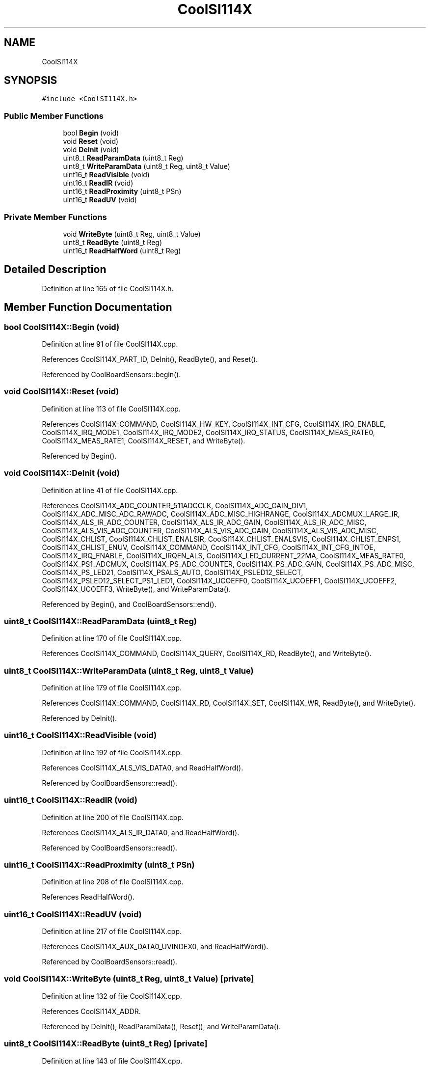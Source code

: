 .TH "CoolSI114X" 3 "Mon Sep 4 2017" "CoolBoard API" \" -*- nroff -*-
.ad l
.nh
.SH NAME
CoolSI114X
.SH SYNOPSIS
.br
.PP
.PP
\fC#include <CoolSI114X\&.h>\fP
.SS "Public Member Functions"

.in +1c
.ti -1c
.RI "bool \fBBegin\fP (void)"
.br
.ti -1c
.RI "void \fBReset\fP (void)"
.br
.ti -1c
.RI "void \fBDeInit\fP (void)"
.br
.ti -1c
.RI "uint8_t \fBReadParamData\fP (uint8_t Reg)"
.br
.ti -1c
.RI "uint8_t \fBWriteParamData\fP (uint8_t Reg, uint8_t Value)"
.br
.ti -1c
.RI "uint16_t \fBReadVisible\fP (void)"
.br
.ti -1c
.RI "uint16_t \fBReadIR\fP (void)"
.br
.ti -1c
.RI "uint16_t \fBReadProximity\fP (uint8_t PSn)"
.br
.ti -1c
.RI "uint16_t \fBReadUV\fP (void)"
.br
.in -1c
.SS "Private Member Functions"

.in +1c
.ti -1c
.RI "void \fBWriteByte\fP (uint8_t Reg, uint8_t Value)"
.br
.ti -1c
.RI "uint8_t \fBReadByte\fP (uint8_t Reg)"
.br
.ti -1c
.RI "uint16_t \fBReadHalfWord\fP (uint8_t Reg)"
.br
.in -1c
.SH "Detailed Description"
.PP 
Definition at line 165 of file CoolSI114X\&.h\&.
.SH "Member Function Documentation"
.PP 
.SS "bool CoolSI114X::Begin (void)"

.PP
Definition at line 91 of file CoolSI114X\&.cpp\&.
.PP
References CoolSI114X_PART_ID, DeInit(), ReadByte(), and Reset()\&.
.PP
Referenced by CoolBoardSensors::begin()\&.
.SS "void CoolSI114X::Reset (void)"

.PP
Definition at line 113 of file CoolSI114X\&.cpp\&.
.PP
References CoolSI114X_COMMAND, CoolSI114X_HW_KEY, CoolSI114X_INT_CFG, CoolSI114X_IRQ_ENABLE, CoolSI114X_IRQ_MODE1, CoolSI114X_IRQ_MODE2, CoolSI114X_IRQ_STATUS, CoolSI114X_MEAS_RATE0, CoolSI114X_MEAS_RATE1, CoolSI114X_RESET, and WriteByte()\&.
.PP
Referenced by Begin()\&.
.SS "void CoolSI114X::DeInit (void)"

.PP
Definition at line 41 of file CoolSI114X\&.cpp\&.
.PP
References CoolSI114X_ADC_COUNTER_511ADCCLK, CoolSI114X_ADC_GAIN_DIV1, CoolSI114X_ADC_MISC_ADC_RAWADC, CoolSI114X_ADC_MISC_HIGHRANGE, CoolSI114X_ADCMUX_LARGE_IR, CoolSI114X_ALS_IR_ADC_COUNTER, CoolSI114X_ALS_IR_ADC_GAIN, CoolSI114X_ALS_IR_ADC_MISC, CoolSI114X_ALS_VIS_ADC_COUNTER, CoolSI114X_ALS_VIS_ADC_GAIN, CoolSI114X_ALS_VIS_ADC_MISC, CoolSI114X_CHLIST, CoolSI114X_CHLIST_ENALSIR, CoolSI114X_CHLIST_ENALSVIS, CoolSI114X_CHLIST_ENPS1, CoolSI114X_CHLIST_ENUV, CoolSI114X_COMMAND, CoolSI114X_INT_CFG, CoolSI114X_INT_CFG_INTOE, CoolSI114X_IRQ_ENABLE, CoolSI114X_IRQEN_ALS, CoolSI114X_LED_CURRENT_22MA, CoolSI114X_MEAS_RATE0, CoolSI114X_PS1_ADCMUX, CoolSI114X_PS_ADC_COUNTER, CoolSI114X_PS_ADC_GAIN, CoolSI114X_PS_ADC_MISC, CoolSI114X_PS_LED21, CoolSI114X_PSALS_AUTO, CoolSI114X_PSLED12_SELECT, CoolSI114X_PSLED12_SELECT_PS1_LED1, CoolSI114X_UCOEFF0, CoolSI114X_UCOEFF1, CoolSI114X_UCOEFF2, CoolSI114X_UCOEFF3, WriteByte(), and WriteParamData()\&.
.PP
Referenced by Begin(), and CoolBoardSensors::end()\&.
.SS "uint8_t CoolSI114X::ReadParamData (uint8_t Reg)"

.PP
Definition at line 170 of file CoolSI114X\&.cpp\&.
.PP
References CoolSI114X_COMMAND, CoolSI114X_QUERY, CoolSI114X_RD, ReadByte(), and WriteByte()\&.
.SS "uint8_t CoolSI114X::WriteParamData (uint8_t Reg, uint8_t Value)"

.PP
Definition at line 179 of file CoolSI114X\&.cpp\&.
.PP
References CoolSI114X_COMMAND, CoolSI114X_RD, CoolSI114X_SET, CoolSI114X_WR, ReadByte(), and WriteByte()\&.
.PP
Referenced by DeInit()\&.
.SS "uint16_t CoolSI114X::ReadVisible (void)"

.PP
Definition at line 192 of file CoolSI114X\&.cpp\&.
.PP
References CoolSI114X_ALS_VIS_DATA0, and ReadHalfWord()\&.
.PP
Referenced by CoolBoardSensors::read()\&.
.SS "uint16_t CoolSI114X::ReadIR (void)"

.PP
Definition at line 200 of file CoolSI114X\&.cpp\&.
.PP
References CoolSI114X_ALS_IR_DATA0, and ReadHalfWord()\&.
.PP
Referenced by CoolBoardSensors::read()\&.
.SS "uint16_t CoolSI114X::ReadProximity (uint8_t PSn)"

.PP
Definition at line 208 of file CoolSI114X\&.cpp\&.
.PP
References ReadHalfWord()\&.
.SS "uint16_t CoolSI114X::ReadUV (void)"

.PP
Definition at line 217 of file CoolSI114X\&.cpp\&.
.PP
References CoolSI114X_AUX_DATA0_UVINDEX0, and ReadHalfWord()\&.
.PP
Referenced by CoolBoardSensors::read()\&.
.SS "void CoolSI114X::WriteByte (uint8_t Reg, uint8_t Value)\fC [private]\fP"

.PP
Definition at line 132 of file CoolSI114X\&.cpp\&.
.PP
References CoolSI114X_ADDR\&.
.PP
Referenced by DeInit(), ReadParamData(), Reset(), and WriteParamData()\&.
.SS "uint8_t CoolSI114X::ReadByte (uint8_t Reg)\fC [private]\fP"

.PP
Definition at line 143 of file CoolSI114X\&.cpp\&.
.PP
References CoolSI114X_ADDR\&.
.PP
Referenced by Begin(), ReadParamData(), and WriteParamData()\&.
.SS "uint16_t CoolSI114X::ReadHalfWord (uint8_t Reg)\fC [private]\fP"

.PP
Definition at line 155 of file CoolSI114X\&.cpp\&.
.PP
References CoolSI114X_ADDR\&.
.PP
Referenced by ReadIR(), ReadProximity(), ReadUV(), and ReadVisible()\&.

.SH "Author"
.PP 
Generated automatically by Doxygen for CoolBoard API from the source code\&.
